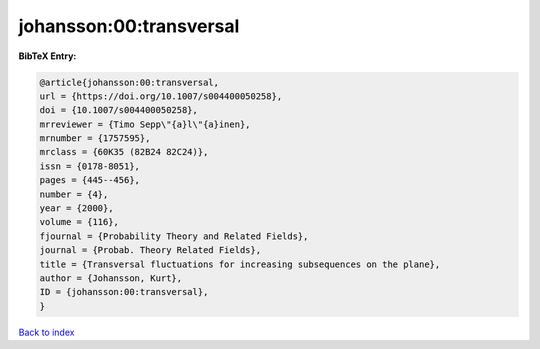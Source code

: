 johansson:00:transversal
========================

.. :cite:t:`johansson:00:transversal`

.. bibliography:: ../../All.bib

**BibTeX Entry:**

.. code-block:: bibtex

   @article{johansson:00:transversal,
   url = {https://doi.org/10.1007/s004400050258},
   doi = {10.1007/s004400050258},
   mrreviewer = {Timo Sepp\"{a}l\"{a}inen},
   mrnumber = {1757595},
   mrclass = {60K35 (82B24 82C24)},
   issn = {0178-8051},
   pages = {445--456},
   number = {4},
   year = {2000},
   volume = {116},
   fjournal = {Probability Theory and Related Fields},
   journal = {Probab. Theory Related Fields},
   title = {Transversal fluctuations for increasing subsequences on the plane},
   author = {Johansson, Kurt},
   ID = {johansson:00:transversal},
   }

`Back to index <../index>`_
